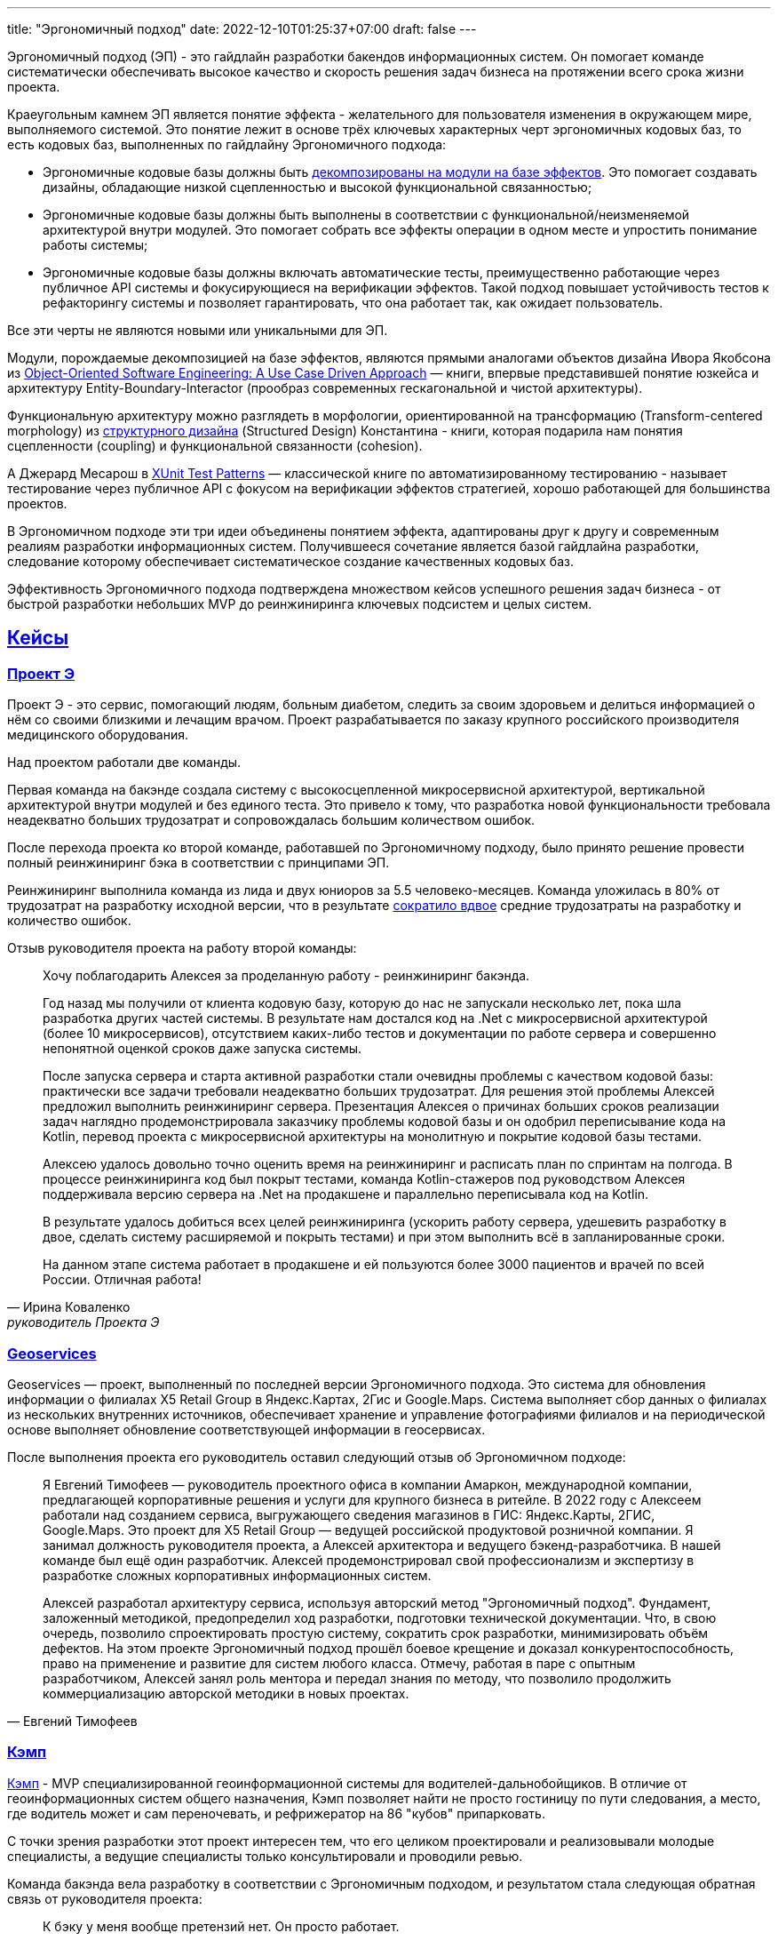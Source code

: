 ---
title: "Эргономичный подход"
date: 2022-12-10T01:25:37+07:00
draft: false
---

:icons: font
:sectlinks:

Эргономичный подход (ЭП) - это гайдлайн разработки бакендов информационных систем.
Он помогает команде систематически обеспечивать высокое качество и скорость решения задач бизнеса на протяжении всего срока жизни проекта.

Краеугольным камнем ЭП является понятие эффекта - желательного для пользователя изменения в окружающем мире, выполняемого системой.
Это понятие лежит в основе трёх ключевых характерных черт эргономичных кодовых баз, то есть кодовых баз, выполненных по гайдлайну Эргономичного подхода:

* Эргономичные кодовые базы должны быть link:++{{<ref "posts/23/04/ergonomic-decomposition#_декомпозиция_на_базе_эффектов">}}++[декомпозированы на модули на базе эффектов].
  Это помогает создавать дизайны, обладающие низкой сцепленностью и высокой функциональной связанностью;
* Эргономичные кодовые базы должны быть выполнены в соответствии с функциональной/неизменяемой архитектурой внутри модулей.
  Это помогает собрать все эффекты операции в одном месте и упростить понимание работы системы;
* Эргономичные кодовые базы должны включать автоматические тесты, преимущественно работающие через публичное API системы и фокусирующиеся на верификации эффектов.
  Такой подход повышает устойчивость тестов к рефакторингу системы и позволяет гарантировать, что она работает так, как ожидает пользователь.

Все эти черты не являются новыми или уникальными для ЭП.

Модули, порождаемые декомпозицией на базе эффектов, являются прямыми аналогами объектов дизайна Ивора Якобсона из https://www.amazon.com/Object-Oriented-Software-Engineering-Approach/dp/0201544350[Object-Oriented Software Engineering: A Use Case Driven Approach] — книги, впервые представившей понятие юзкейса и архитектуру Entity-Boundary-Interactor (прообраз современных гескагональной и чистой архитектуры).

Функциональную архитектуру можно разглядеть в морфологии, ориентированной на трансформацию (Transform-centered morphology) из https://archive.org/details/Structured_Design_Edward_Yourdon_Larry_Constantine[структурного дизайна] (Structured Design) Константина - книги, которая подарила нам понятия сцепленности (coupling) и функциональной связанности (cohesion).

А Джерард Месарош в http://xunitpatterns.com/[XUnit Test Patterns] — классической книге по автоматизированному тестированию - называет тестирование через публичное API с фокусом на верификации эффектов стратегией, хорошо работающей для большинства проектов.

В Эргономичном подходе эти три идеи объединены понятием эффекта, адаптированы друг к другу и современным реалиям разработки информационных систем.
Получившееся сочетание является базой гайдлайна разработки, следование которому обеспечивает систематическое создание качественных кодовых баз.

Эффективность Эргономичного подхода подтверждена множеством кейсов успешного решения задач бизнеса - от быстрой разработки небольших MVP до реинжиниринга ключевых подсистем и целых систем.

== Кейсы

=== Проект Э

Проект Э - это сервис, помогающий людям, больным диабетом, следить за своим здоровьем и делиться информацией о нём со своими близкими и лечащим врачом.
Проект разрабатывается по заказу крупного российского производителя медицинского оборудования.

Над проектом работали две команды.

Первая команда на бакэнде создала систему с высокосцепленной микросервисной архитектурой, вертикальной архитектурой внутри модулей и без единого теста.
Это привело к тому, что разработка новой функциональности требовала неадекватно больших трудозатрат и сопровождалась большим количеством ошибок.

После перехода проекта ко второй команде, работавшей по Эргономичному подходу, было принято решение провести полный реинжиниринг бэка в соответствии с принципами ЭП.

Реинжиниринг выполнила команда из лида и двух юниоров за 5.5 человеко-месяцев.
Команда уложилась в 80% от трудозатрат на разработку исходной версии, что в результате link:++{{<ref "posts/23/09/project-e-results">}}++[сократило вдвое] средние трудозатраты на разработку и количество ошибок.

Отзыв руководителя проекта на работу второй команды:

[quote, Ирина Коваленко, руководитель Проекта Э]
____
Хочу поблагодарить Алексея за проделанную работу - реинжиниринг бакэнда.

Год назад мы получили от клиента кодовую базу, которую до нас не запускали несколько лет, пока шла разработка других частей системы.
В результате нам достался код на .Net с микросервисной архитектурой (более 10 микросервисов), отсутствием каких-либо тестов и документации по работе сервера и совершенно непонятной оценкой сроков даже запуска системы.

После запуска сервера и старта активной разработки стали очевидны проблемы с качеством кодовой базы: практически все задачи требовали неадекватно больших трудозатрат.
Для решения этой проблемы Алексей предложил выполнить реинжиниринг сервера.
Презентация Алексея о причинах больших сроков реализации задач наглядно продемонстрировала заказчику проблемы кодовой базы и он одобрил переписывание кода на Kotlin, перевод проекта с микросервисной архитектуры на монолитную и покрытие кодовой базы тестами.

Алексею удалось довольно точно оценить время на реинжиниринг и расписать план по спринтам на полгода.
В процессе реинжиниринга код был покрыт тестами, команда Kotlin-стажеров под руководством Алексея поддерживала версию сервера на .Net на продакшене и параллельно переписывала код на Kotlin.

В результате удалось добиться всех целей реинжиниринга (ускорить работу сервера, удешевить разработку в двое, сделать систему расширяемой и покрыть тестами) и при этом выполнить всё в запланированные сроки.

На данном этапе система работает в продакшене и ей пользуются более 3000 пациентов и врачей по всей России.
Отличная работа!
____

=== Geoservices

Geoservices — проект, выполненный по последней версии Эргономичного подхода.
Это система для обновления информации о филиалах X5 Retail Group в Яндекс.Картах, 2Гис и Google.Maps.
Система выполняет сбор данных о филиалах из нескольких внутренних источников, обеспечивает хранение и управление фотографиями филиалов и на периодической основе выполняет обновление соответствующей информации в геосервисах.

После выполнения проекта его руководитель оставил следующий отзыв об Эргономичном подходе:

[quote, Евгений Тимофеев]
____
Я Евгений Тимофеев — руководитель проектного офиса в компании Амаркон, международной компании, предлагающей корпоративные решения и услуги для крупного бизнеса в ритейле.
В 2022 году с Алексеем работали над созданием сервиса, выгружающего сведения магазинов в ГИС: Яндекс.Карты, 2ГИС, Google.Maps.
Это проект для X5 Retail Group — ведущей российской продуктовой розничной компании.
Я занимал должность руководителя проекта, а Алексей архитектора и ведущего бэкенд-разработчика.
В нашей команде был ещё один разработчик.
Алексей продемонстрировал свой профессионализм и экспертизу в разработке сложных корпоративных информационных систем.

Алексей разработал архитектуру сервиса, используя авторский метод "Эргономичный подход".
Фундамент, заложенный методикой, предопределил ход разработки, подготовки технической документации.
Что, в свою очередь, позволило спроектировать простую систему, сократить срок разработки, минимизировать объём дефектов.
На этом проекте Эргономичный подход прошёл боевое крещение и доказал конкурентоспособность, право на применение и развитие для систем любого класса.
Отмечу, работая в паре с опытным разработчиком, Алексей занял роль ментора и передал знания по методу, что позволило продолжить коммерциализацию авторской методики в новых проектах.
____

=== Кэмп

https://play.google.com/store/apps/details?id=ru.ngtrans.camp[Кэмп] - MVP специализированной геоинформационной системы для водителей-дальнобойщиков.
В отличие от геоинформационных систем общего назначения, Кэмп позволяет найти не просто гостиницу по пути следования, а место, где водитель может и сам переночевать, и рефрижератор на 86 "кубов" припарковать.

С точки зрения разработки этот проект интересен тем, что его целиком проектировали и реализовывали молодые специалисты, а ведущие специалисты только консультировали и проводили ревью.

Команда бакэнда вела разработку в соответствии с Эргономичным подходом, и результатом стала следующая обратная связь от руководителя проекта:

[quote, Дмитрий Семёнов]
____
К бэку у меня вообще претензий нет.
Он просто работает.
____

=== Проект Л

Проект Л — это первый проект, в котором бакэнд был выполнен целиком по одной из ранних версий ЭП.
Это проект по проверке бизнес-гипотезы об эффективности новой механики представления результатов онлайн-лотереи.

Отзыв руководителя проекта:

[quote, Денис Исаев]
____
Алексей - один из лучших разработчиков, с которыми я работал.
Работой с ним я удовлетворён на 10 баллов из 10, потому что он практически всегда попадает в озвученные сроки, и в работе с ним не приходится накидывать 50% на всякий пожарный.
____

=== Реинжиниринг модуля маршрутизации клиентских обращений в Threads

Threads (теперь https://edna.ru/chat-center/[Чат-центр edna]) - комплексное решение для организации взаимодействия с клиентами в чатах и мессенджерах.
Этот проект послужил первой площадкой для апробирования идей ЭП.

При внедрении Threads у одного из стратегически важных заказчиков вскрылась проблема с производительностью в модуле маршрутизации клиентских обращений.
В силу специфики работы контакт-центра заказчика у него скапливалась большая очередь чатов для маршрутизации, в результате чего конечные пользователи ожидали ответа оператора более минуты, а операторы при этом простаивали.

Накопившийся за годы работы техдолг не позволял устранить проблему малой кровью, поэтому было решено провести полный реинжиниринг модуля.
Реинжиниринг модуля проводился в соответствии с принципами ЭП, что позволило увеличить его пропускную способность в триста раз, решить проблему клиента и сохранить его для компании.

Отзыв CTO компании-разработчика Threads, по результатам реинжиниринга:

[quote, Николай Макаров]
____
Большое спасибо за решение задачи улучшения производительности модуля маршрутизации клиентских обращений.
Алексей проявил себя крайне профессионально, разобравшись в специфике проблемы, придумав подходы к улучшению за счёт реинжиниринга модуля, и доказав нагрузочным тестированием, что его гипотезы и технические решения - верны.
____

== Обучающие материалы

. Декомозиция на базе эффектов
.. link:++{{<ref "effects-diagram/specification-html">}}++[Диаграмма эффектов]
.. link:++{{<ref "posts/22/06/220611-true-story-project">}}++[Разбор кейса построения диаграммы эффектов]
.. link:++{{<ref "posts/23/04/ergonomic-decomposition#_декомпозиция_на_базе_эффектов">}}++[Декомпозиция на модули на базе эффектов]
.. https://www.amazon.com/Object-Oriented-Software-Engineering-Approach/dp/0201544350[Objectory]
. Принципы пакетирования кодовой базы
.. https://www.youtube.com/watch?v=-VmhytwBZVs[Let's build components, not layers]
. Функциональная архитектура
.. https://www.piter.com/product/printsipy-yunit-testirovaniya["Принципы юнит тестирования"]
.. А https://pragprog.com/titles/swdddf/domain-modeling-made-functional/[Domain Modeling Made Functional]
.. https://archive.org/details/Structured_Design_Edward_Yourdon_Larry_Constantine[Structured Design]
.. https://fsharpforfunandprofit.com/rop/
.. https://www.youtube.com/watch?v=ScEPu1cs4l0[Are We There Yet?]
.. https://www.youtube.com/watch?v=yTkzNHF6rMs[Boundaries by Gary Bernhardt]
. Принципы написания тестов
.. https://www.piter.com/product/printsipy-yunit-testirovaniya["Принципы юнит тестирования"]
. https://www.amazon.com/xUnit-Test-Patterns-Refactoring-Code/dp/0131495054[xUnit Test Patterns: Refactoring Test Code].

== Об авторе

Меня зовут Алексей Жидков.
Я занимаюсь коммерческой разработкой ПО с 2005 года и преподаю на ФИТ НГУ и ВКИ НГУ с 2007 года.

За это время я был разработчиком или техлидом/архитектором 30 проектов для различных отраслей - от встроенного ПО для приставок кабельного телевидения и систем промышленного видеонаблюдения до АИИС КУЭ для ПАО "Транснефть" и проекта по анализу больших данных в финтехе.

Моя практика за эти годы показала, что процесс разработки в нашей индустрии всё ещё больше похож на плохо предсказуемую смесь ремесла и искусства, чем на систематизированную инженерную деятельность.
Это зачастую приводит к чрезмерной стоимости проекта, обусловленной серьёзными ошибками в дизайне, реализации и тестировании.

Я разработал Эргономичный подход для того, чтобы систематизировать процесс работы своих команд и обеспечить стабильно высокое качество и скорость решения задач клиентов.

Если у вас появились вопросы по Эргономичному подходу - буду рад ответить на них:

. Email: me@azhidkov.pro
. Telegram: d-r-q
